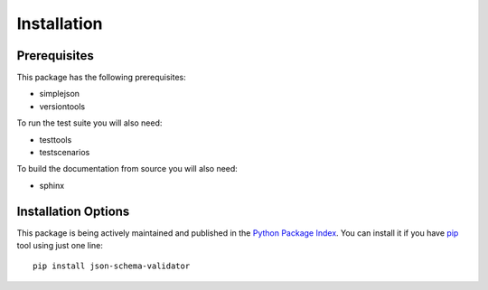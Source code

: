 Installation
============

Prerequisites
^^^^^^^^^^^^^

This package has the following prerequisites:

* simplejson 
* versiontools

To run the test suite you will also need:

* testtools
* testscenarios

To build the documentation from source you will also need:

* sphinx

Installation Options
^^^^^^^^^^^^^^^^^^^^

This package is being actively maintained and published in the `Python Package
Index <http://http://pypi.python.org>`_. You can install it if you have `pip
<http://pip.openplans.org/>`_ tool using just one line::

    pip install json-schema-validator
